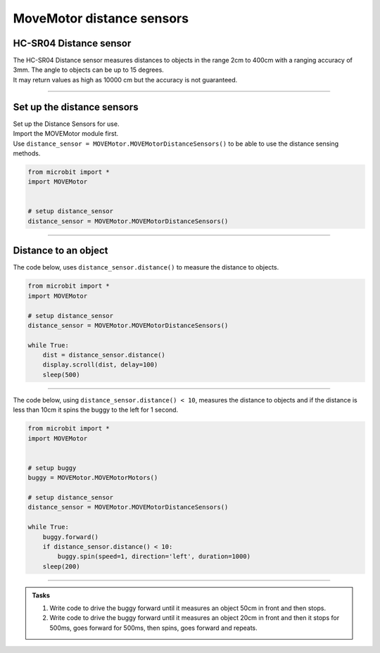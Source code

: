 ====================================================
MoveMotor distance sensors
====================================================


HC-SR04 Distance sensor
----------------------------------------

.. image:: images/HC-SR04.png
    :scale: 30 %

| The HC-SR04 Distance sensor measures distances to objects in the range 2cm to 400cm with a ranging accuracy of 3mm. The angle to objects can be up to 15 degrees.
| It may return values as high as 10000 cm but the accuracy is not guaranteed.

----

Set up the distance sensors
----------------------------------------

.. py:class:: MOVEMotorDistanceSensors() 

| Set up the Distance Sensors for use.
| Import the MOVEMotor module first.
| Use ``distance_sensor = MOVEMotor.MOVEMotorDistanceSensors()`` to be able to use the distance sensing methods.

.. code-block:: python

    from microbit import *
    import MOVEMotor


    # setup distance_sensor
    distance_sensor = MOVEMotor.MOVEMotorDistanceSensors()

----

Distance to an object
----------------------------------------

.. py:method:: distance()

    Returns the distance, in cm, to an object.



| The code below, uses ``distance_sensor.distance()`` to measure the distance to objects.


.. code-block:: python

    from microbit import *
    import MOVEMotor

    # setup distance_sensor
    distance_sensor = MOVEMotor.MOVEMotorDistanceSensors()

    while True:
        dist = distance_sensor.distance()
        display.scroll(dist, delay=100)
        sleep(500)


----

| The code below, using ``distance_sensor.distance() < 10``,  measures the distance to objects and if the distance is less than 10cm it spins the buggy to the left for 1 second.

.. code-block:: python

    from microbit import *
    import MOVEMotor


    # setup buggy
    buggy = MOVEMotor.MOVEMotorMotors()
    
    # setup distance_sensor
    distance_sensor = MOVEMotor.MOVEMotorDistanceSensors()
    
    while True:
        buggy.forward()
        if distance_sensor.distance() < 10:
            buggy.spin(speed=1, direction='left', duration=1000)
        sleep(200)

----

.. admonition:: Tasks

    #. Write code to drive the buggy forward until it measures an object 50cm in front and then stops.
    #. Write code to drive the buggy forward until it measures an object 20cm in front and then it stops for 500ms, goes forward for 500ms, then spins, goes forward and repeats.
